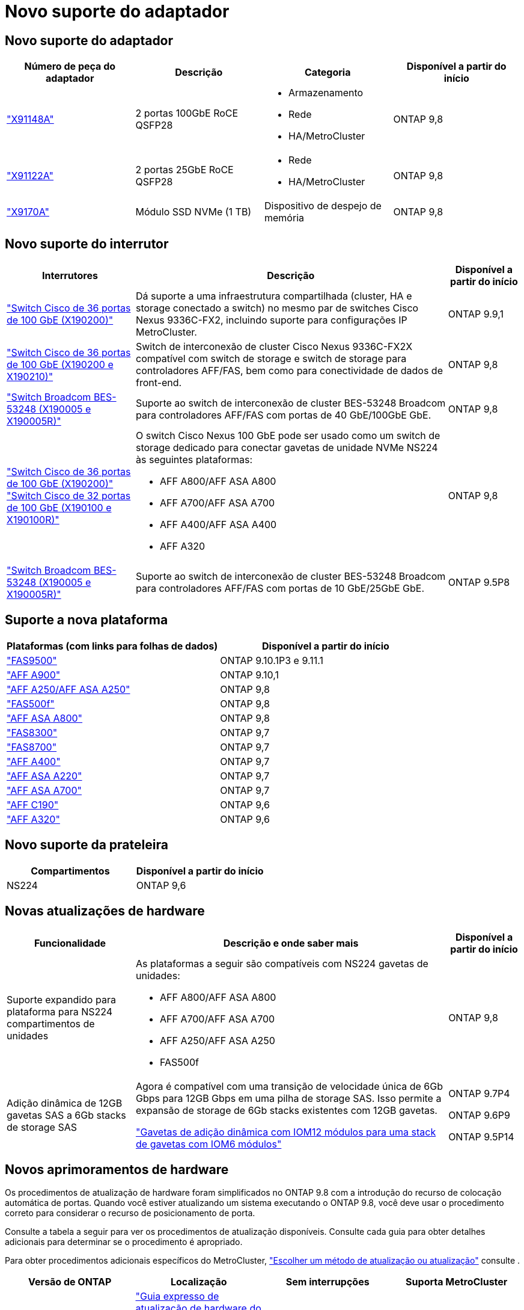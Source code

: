 = Novo suporte do adaptador
:allow-uri-read: 




== Novo suporte do adaptador

[cols="4*"]
|===
| Número de peça do adaptador | Descrição | Categoria | Disponível a partir do início 


 a| 
https://hwu.netapp.com/adapter/index["X91148A"]
 a| 
2 portas 100GbE RoCE QSFP28
 a| 
* Armazenamento
* Rede
* HA/MetroCluster

 a| 
ONTAP 9,8



 a| 
https://hwu.netapp.com/adapter/index["X91122A"]
 a| 
2 portas 25GbE RoCE QSFP28
 a| 
* Rede
* HA/MetroCluster

 a| 
ONTAP 9,8



 a| 
https://hwu.netapp.com/adapter/index["X9170A"]
 a| 
Módulo SSD NVMe (1 TB)
 a| 
Dispositivo de despejo de memória
 a| 
ONTAP 9,8

|===


== Novo suporte do interrutor

[cols="25h,~,~"]
|===
| Interrutores | Descrição | Disponível a partir do início 


 a| 
https://hwu.netapp.com/Switch/Index["Switch Cisco de 36 portas de 100 GbE (X190200)"]
 a| 
Dá suporte a uma infraestrutura compartilhada (cluster, HA e storage conectado a switch) no mesmo par de switches Cisco Nexus 9336C-FX2, incluindo suporte para configurações IP MetroCluster.
 a| 
ONTAP 9.9,1



 a| 
https://hwu.netapp.com/Switch/Index["Switch Cisco de 36 portas de 100 GbE (X190200 e X190210)"]
 a| 
Switch de interconexão de cluster Cisco Nexus 9336C-FX2X compatível com switch de storage e switch de storage para controladores AFF/FAS, bem como para conectividade de dados de front-end.
 a| 
ONTAP 9,8



 a| 
https://hwu.netapp.com/Switch/Index["Switch Broadcom BES-53248 (X190005 e X190005R)"]
 a| 
Suporte ao switch de interconexão de cluster BES-53248 Broadcom para controladores AFF/FAS com portas de 40 GbE/100GbE GbE.
 a| 
ONTAP 9,8



 a| 
https://hwu.netapp.com/Switch/Index["Switch Cisco de 36 portas de 100 GbE (X190200)"] https://hwu.netapp.com/Switch/Index["Switch Cisco de 32 portas de 100 GbE (X190100 e X190100R)"]
 a| 
O switch Cisco Nexus 100 GbE pode ser usado como um switch de storage dedicado para conectar gavetas de unidade NVMe NS224 às seguintes plataformas:

* AFF A800/AFF ASA A800
* AFF A700/AFF ASA A700
* AFF A400/AFF ASA A400
* AFF A320

 a| 
ONTAP 9,8



 a| 
https://hwu.netapp.com/Switch/Index["Switch Broadcom BES-53248 (X190005 e X190005R)"]
 a| 
Suporte ao switch de interconexão de cluster BES-53248 Broadcom para controladores AFF/FAS com portas de 10 GbE/25GbE GbE.
 a| 
ONTAP 9.5P8

|===


== Suporte a nova plataforma

[cols="2*"]
|===
| Plataformas (com links para folhas de dados) | Disponível a partir do início 


 a| 
https://hwu.netapp.com/ProductSpecs/Index["FAS9500"]
 a| 
ONTAP 9.10.1P3 e 9.11.1



 a| 
https://www.netapp.com/pdf.html?item=/media/7828-ds-3582.pdf["AFF A900"]
 a| 
ONTAP 9.10,1



 a| 
https://www.netapp.com/pdf.html?item=/media/7828-ds-3582.pdf["AFF A250/AFF ASA A250"]
 a| 
ONTAP 9,8



 a| 
https://www.netapp.com/pdf.html?item=/media/7819-ds-4020.pdf["FAS500f"]
 a| 
ONTAP 9,8



 a| 
https://www.netapp.com/pdf.html?item=/media/7828-ds-3582.pdf["AFF ASA A800"]
 a| 
ONTAP 9,8



 a| 
https://www.netapp.com/pdf.html?item=/media/7819-ds-4020.pdf["FAS8300"]
 a| 
ONTAP 9,7



 a| 
https://www.netapp.com/pdf.html?item=/media/7819-ds-4020.pdf["FAS8700"]
 a| 
ONTAP 9,7



 a| 
https://www.netapp.com/pdf.html?item=/media/7828-ds-3582.pdf["AFF A400"]
 a| 
ONTAP 9,7



 a| 
https://www.netapp.com/pdf.html?item=/media/17190-na-382.pdf["AFF ASA A220"]
 a| 
ONTAP 9,7



 a| 
https://www.netapp.com/pdf.html?item=/media/7828-ds-3582.pdf["AFF ASA A700"]
 a| 
ONTAP 9,7



 a| 
https://www.netapp.com/pdf.html?item=/media/7623-ds-3989.pdf["AFF C190"^]
 a| 
ONTAP 9,6



 a| 
https://www.netapp.com/pdf.html?item=/media/17190-na-382.pdf["AFF A320"]
 a| 
ONTAP 9,6

|===


== Novo suporte da prateleira

[cols="2*"]
|===
| Compartimentos | Disponível a partir do início 


 a| 
NS224
 a| 
ONTAP 9,6

|===


== Novas atualizações de hardware

[cols="25h,~,~"]
|===
| Funcionalidade | Descrição e onde saber mais | Disponível a partir do início 


 a| 
Suporte expandido para plataforma para NS224 compartimentos de unidades
 a| 
As plataformas a seguir são compatíveis com NS224 gavetas de unidades:

* AFF A800/AFF ASA A800
* AFF A700/AFF ASA A700
* AFF A250/AFF ASA A250
* FAS500f

 a| 
ONTAP 9,8



 a| 
Adição dinâmica de 12GB gavetas SAS a 6Gb stacks de storage SAS
 a| 
Agora é compatível com uma transição de velocidade única de 6Gb Gbps para 12GB Gbps em uma pilha de storage SAS. Isso permite a expansão de storage de 6Gb stacks existentes com 12GB gavetas.

https://docs.netapp.com/platstor/topic/com.netapp.doc.hw-ds-mix-hotadd/home.html["Gavetas de adição dinâmica com IOM12 módulos para uma stack de gavetas com IOM6 módulos"]
 a| 
ONTAP 9.7P4

ONTAP 9.6P9

ONTAP 9.5P14

|===


== Novos aprimoramentos de hardware

Os procedimentos de atualização de hardware foram simplificados no ONTAP 9.8 com a introdução do recurso de colocação automática de portas. Quando você estiver atualizando um sistema executando o ONTAP 9.8, você deve usar o procedimento correto para considerar o recurso de posicionamento de porta.

Consulte a tabela a seguir para ver os procedimentos de atualização disponíveis. Consulte cada guia para obter detalhes adicionais para determinar se o procedimento é apropriado.

Para obter procedimentos adicionais específicos do MetroCluster, https://docs.netapp.com/us-en/ontap-metrocluster/upgrade/concept_choosing_an_upgrade_method_mcc.html["Escolher um método de atualização ou atualização"] consulte .

[cols="4*"]
|===
| Versão de ONTAP | Localização | Sem interrupções | Suporta MetroCluster 


 a| 
9,8 a 9,0.x
 a| 
https://docs.netapp.com/us-en/ontap-systems-upgrade/upgrade/upgrade-decide-to-use-this-guide.html["Guia expresso de atualização de hardware do controlador"] (Movimentação do armazenamento físico existente)
 a| 
Não
 a| 
Não



 a| 
https://docs.netapp.com/us-en/ontap-systems-upgrade/upgrade/upgrade-decide-to-use-this-guide.html["Guia expresso de atualização de hardware do controlador"] (Movendo volumes para um novo armazenamento)
 a| 
Sim
 a| 
Não



 a| 
9,8
 a| 
https://docs.netapp.com/us-en/ontap-systems-upgrade/upgrade/upgrade-decide-to-use-this-guide.html["Usando os comandos "system controller replace" para atualizar o hardware do controlador executando o ONTAP 9.8"]
 a| 
Sim
 a| 
Sim (FC)



 a| 
9,8
 a| 
https://docs.netapp.com/us-en/ontap-systems-upgrade/upgrade-arl-manual-app/index.html["Use a realocação de agregados para atualizar manualmente o hardware da controladora executando o ONTAP 9.8 ou posterior"]
 a| 
Sim
 a| 
Sim (FC)



 a| 
9,7 a 9,5
 a| 
https://docs.netapp.com/us-en/ontap-systems-upgrade/upgrade-arl-auto/index.html["Usando os comandos "system controller replace" para atualizar o hardware do controlador executando o ONTAP 9.5 para o ONTAP 9.7"]
 a| 
Sim
 a| 
Sim (FC)



 a| 
9,7 e anteriores
 a| 
https://docs.netapp.com/us-en/ontap-systems-upgrade/upgrade-arl-manual/index.html["Atualizando as controladoras com realocação agregada para atualizar manualmente o hardware da controladora executando o ONTAP 9.7 e versões anteriores"]
 a| 
Sim
 a| 
Sim (FC)

|===